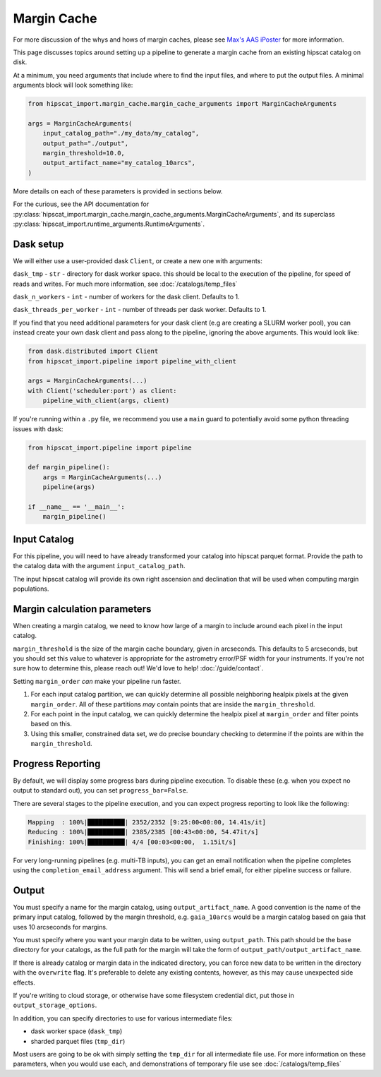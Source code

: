 Margin Cache
===============================================================================

For more discussion of the whys and hows of margin caches, please see 
`Max's AAS iPoster <https://aas242-aas.ipostersessions.com/?s=66-E9-54-B6-6B-C3-4B-47-79-24-44-5A-13-25-82-E7>`_
for more information.

This page discusses topics around setting up a pipeline to generate a margin
cache from an existing hipscat catalog on disk.

At a minimum, you need arguments that include where to find the input files,
and where to put the output files. A minimal arguments block will look something like:

.. code-block:: python

    from hipscat_import.margin_cache.margin_cache_arguments import MarginCacheArguments

    args = MarginCacheArguments(
        input_catalog_path="./my_data/my_catalog",
        output_path="./output",
        margin_threshold=10.0,
        output_artifact_name="my_catalog_10arcs",
    )
    

More details on each of these parameters is provided in sections below.

For the curious, see the API documentation for 
:py:class:`hipscat_import.margin_cache.margin_cache_arguments.MarginCacheArguments`,
and its superclass :py:class:`hipscat_import.runtime_arguments.RuntimeArguments`.

Dask setup
-------------------------------------------------------------------------------

We will either use a user-provided dask ``Client``, or create a new one with
arguments:

``dask_tmp`` - ``str`` - directory for dask worker space. this should be local to
the execution of the pipeline, for speed of reads and writes. For much more 
information, see :doc:`/catalogs/temp_files`

``dask_n_workers`` - ``int`` - number of workers for the dask client. Defaults to 1.

``dask_threads_per_worker`` - ``int`` - number of threads per dask worker. Defaults to 1.

If you find that you need additional parameters for your dask client (e.g are creating
a SLURM worker pool), you can instead create your own dask client and pass along 
to the pipeline, ignoring the above arguments. This would look like:

.. code-block:: python

    from dask.distributed import Client
    from hipscat_import.pipeline import pipeline_with_client

    args = MarginCacheArguments(...)
    with Client('scheduler:port') as client:
        pipeline_with_client(args, client)

If you're running within a ``.py`` file, we recommend you use a ``main`` guard to
potentially avoid some python threading issues with dask:

.. code-block:: python

    from hipscat_import.pipeline import pipeline

    def margin_pipeline():
        args = MarginCacheArguments(...)
        pipeline(args)

    if __name__ == '__main__':
        margin_pipeline()

Input Catalog
-------------------------------------------------------------------------------

For this pipeline, you will need to have already transformed your catalog into 
hipscat parquet format. Provide the path to the catalog data with the argument
``input_catalog_path``.

The input hipscat catalog will provide its own right ascension and declination
that will be used when computing margin populations.

Margin calculation parameters
-------------------------------------------------------------------------------

When creating a margin catalog, we need to know how large of a margin to include
around each pixel in the input catalog.

``margin_threshold`` is the size of the margin cache boundary, given in arcseconds.
This defaults to 5 arcseconds, but you should set this value to whatever is
appropriate for the astrometry error/PSF width for your instruments. If you're
not sure how to determine this, please reach out! We'd love to help! :doc:`/guide/contact`.

Setting ``margin_order`` *can* make your pipeline run faster.

#. For each input catalog partition, we can quickly determine all possible 
   neighboring healpix pixels at the given ``margin_order``. All of these partitions 
   *may* contain points that are inside the ``margin_threshold``.
#. For each point in the input catalog, we can quickly determine the healpix
   pixel at ``margin_order`` and filter points based on this. 
#. Using this smaller, constrained data set, we do precise boundary checking
   to determine if the points are within the ``margin_threshold``.

Progress Reporting
-------------------------------------------------------------------------------

By default, we will display some progress bars during pipeline execution. To 
disable these (e.g. when you expect no output to standard out), you can set
``progress_bar=False``.

There are several stages to the pipeline execution, and you can expect progress
reporting to look like the following:

.. code-block::
    :class: no-copybutton

    Mapping  : 100%|██████████| 2352/2352 [9:25:00<00:00, 14.41s/it]
    Reducing : 100%|██████████| 2385/2385 [00:43<00:00, 54.47it/s] 
    Finishing: 100%|██████████| 4/4 [00:03<00:00,  1.15it/s]

For very long-running pipelines (e.g. multi-TB inputs), you can get an 
email notification when the pipeline completes using the 
``completion_email_address`` argument. This will send a brief email, 
for either pipeline success or failure.

Output
-------------------------------------------------------------------------------

You must specify a name for the margin catalog, using ``output_artifact_name``.
A good convention is the name of the primary input catalog, followed by the
margin threshold, e.g. ``gaia_10arcs`` would be a margin catalog based on gaia
that uses 10 arcseconds for margins.

You must specify where you want your margin data to be written, using
``output_path``. This path should be the base directory for your catalogs, as 
the full path for the margin will take the form of ``output_path/output_artifact_name``.

If there is already catalog or margin data in the indicated directory, you can 
force new data to be written in the directory with the ``overwrite`` flag. It's
preferable to delete any existing contents, however, as this may cause 
unexpected side effects.

If you're writing to cloud storage, or otherwise have some filesystem credential
dict, put those in ``output_storage_options``.

In addition, you can specify directories to use for various intermediate files:

- dask worker space (``dask_tmp``)
- sharded parquet files (``tmp_dir``)

Most users are going to be ok with simply setting the ``tmp_dir`` for all intermediate
file use. For more information on these parameters, when you would use each, 
and demonstrations of temporary file use see :doc:`/catalogs/temp_files`

